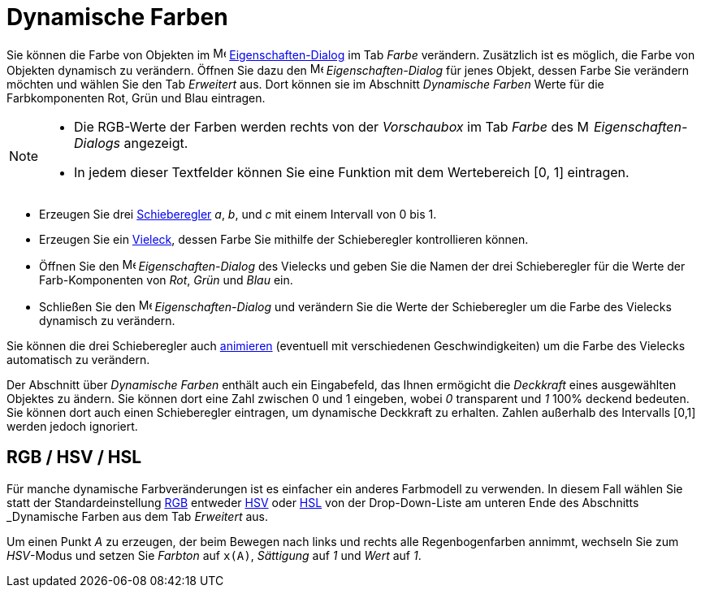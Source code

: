 = Dynamische Farben
:page-en: Dynamic_Colors
ifdef::env-github[:imagesdir: /de/modules/ROOT/assets/images]

Sie können die Farbe von Objekten im image:16px-Menu-options.svg.png[Menu-options.svg,width=16,height=16]
xref:/Eigenschaften_Dialog.adoc[Eigenschaften-Dialog] im Tab _Farbe_ verändern. Zusätzlich ist es möglich, die Farbe von
Objekten dynamisch zu verändern. Öffnen Sie dazu den
image:16px-Menu-options.svg.png[Menu-options.svg,width=16,height=16] _Eigenschaften-Dialog_ für jenes Objekt, dessen
Farbe Sie verändern möchten und wählen Sie den Tab _Erweitert_ aus. Dort können sie im Abschnitt _Dynamische Farben_
Werte für die Farbkomponenten Rot, Grün und Blau eintragen.

[NOTE]
====

* Die RGB-Werte der Farben werden rechts von der _Vorschaubox_ im Tab _Farbe_ des
image:16px-Menu-options.svg.png[Menu-options.svg,width=16,height=16] _Eigenschaften-Dialogs_ angezeigt.
* In jedem dieser Textfelder können Sie eine Funktion mit dem Wertebereich [0, 1] eintragen.

====

[EXAMPLE]
====

* Erzeugen Sie drei xref:/tools/Schieberegler.adoc[Schieberegler] _a_, _b_, und _c_ mit einem Intervall von 0 bis 1.
* Erzeugen Sie ein xref:/Geometrische_Objekte.adoc[Vieleck], dessen Farbe Sie mithilfe der Schieberegler kontrollieren
können.
* Öffnen Sie den image:16px-Menu-options.svg.png[Menu-options.svg,width=16,height=16] _Eigenschaften-Dialog_ des
Vielecks und geben Sie die Namen der drei Schieberegler für die Werte der Farb-Komponenten von _Rot_, _Grün_ und _Blau_
ein.
* Schließen Sie den image:16px-Menu-options.svg.png[Menu-options.svg,width=16,height=16] _Eigenschaften-Dialog_ und
verändern Sie die Werte der Schieberegler um die Farbe des Vielecks dynamisch zu verändern.

[NOTE]
====

Sie können die drei Schieberegler auch xref:/Animation.adoc[animieren] (eventuell mit verschiedenen Geschwindigkeiten)
um die Farbe des Vielecks automatisch zu verändern.

====

====

Der Abschnitt über _Dynamische Farben_ enthält auch ein Eingabefeld, das Ihnen ermögicht die _Deckkraft_ eines
ausgewählten Objektes zu ändern. Sie können dort eine Zahl zwischen 0 und 1 eingeben, wobei _0_ transparent und _1_ 100%
deckend bedeuten. Sie können dort auch einen Schieberegler eintragen, um dynamische Deckkraft zu erhalten. Zahlen
außerhalb des Intervalls [0,1] werden jedoch ignoriert.

== RGB / HSV / HSL

Für manche dynamische Farbveränderungen ist es einfacher ein anderes Farbmodell zu verwenden. In diesem Fall wählen Sie
statt der Standardeinstellung https://de.wikipedia.org/wiki/RGB-Farbraum[RGB] entweder
https://de.wikipedia.org/wiki/_HSV-Farbraum[HSV] oder https://de.wikipedia.org/wiki/HSV-Farbraum[HSL] von der
Drop-Down-Liste am unteren Ende des Abschnitts _Dynamische Farben_ aus dem Tab _Erweitert_ aus.

[EXAMPLE]
====

Um einen Punkt _A_ zu erzeugen, der beim Bewegen nach links und rechts alle Regenbogenfarben annimmt, wechseln Sie zum
_HSV_-Modus und setzen Sie _Farbton_ auf `++x(A)++`, _Sättigung_ auf _1_ und _Wert_ auf _1_.

====
